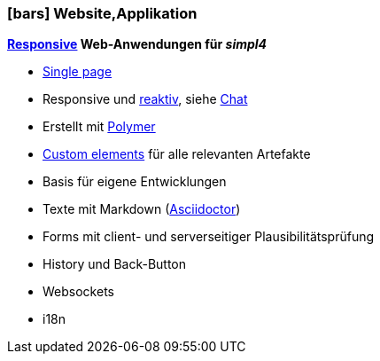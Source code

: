 :linkattrs:

=== icon:bars[size=1x,role=black] Website,Applikation ===


//image::p-logo.svg[align="center",width=30%,scaledwidth=35%]

*link:http://de.wikipedia.org/wiki/Responsive_Webdesign[Responsive,window="_blank"] Web-Anwendungen für __simpl4__*

* link:http://de.wikipedia.org/wiki/Single-page-Webanwendung[Single page,window="_blank"]
* Responsive und link:http://www.reactivemanifesto.org[reaktiv,window="_blank"], siehe link:local:xmppchat[Chat]
* Erstellt mit link:http://polymer-project.org[Polymer, window="_blank"]
* link:https://www.polymer-project.org/platform/custom-elements.html[Custom elements, window="_blank"] für alle relevanten Artefakte
* Basis für eigene Entwicklungen
* Texte mit Markdown (link:http://asciidoctor.org[Asciidoctor, window="_ blank"])
* Forms mit client- und serverseitiger Plausibilitätsprüfung
* History und Back-Button
* Websockets
* i18n
